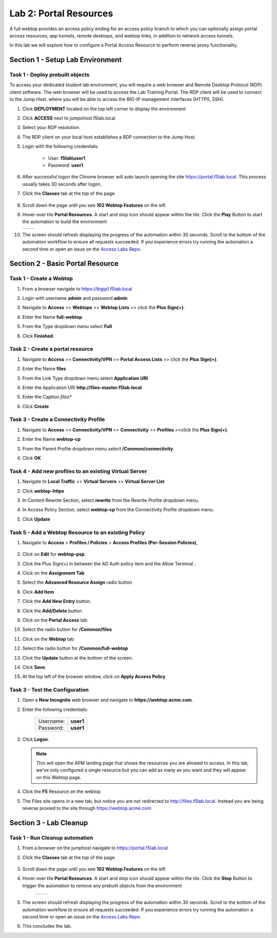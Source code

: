 Lab 2: Portal Resources
=========================

A full webtop provides an access policy ending for an access policy branch to which you can optionally assign portal access resources, app tunnels, remote desktops, and webtop links, in addition to network access tunnels.

In this lab we will explore how to configure a Portal Access Resource to perform reverse proxy functionality.


Section 1 - Setup Lab Environment
~~~~~~~~~~~~~~~~~~~~~~~~~~~~~~~~~~

Task 1 - Deploy prebuilt objects
-----------------------------------

To access your dedicated student lab environment, you will require a web browser and Remote Desktop Protocol (RDP) client software. The web browser will be used to access the Lab Training Portal. The RDP client will be used to connect to the Jump Host, where you will be able to access the BIG-IP management interfaces (HTTPS, SSH).

#. Click **DEPLOYMENT** located on the top left corner to display the environment

#. Click **ACCESS** next to jumpohost.f5lab.local

   |image001|

#. Select your RDP resolution.

#. The RDP client on your local host establishes a RDP connection to the Jump Host.

#. Login with the following credentials:

         - User: **f5lab\\user1**
         - Password: **user1**

#. After successful logon the Chrome browser will auto launch opening the site https://portal.f5lab.local.  This process usually takes 30 seconds after logon.

#. Click the **Classes** tab at the top of the page.

	|image002|

#. Scroll down the page until you see **102 Webtop Features** on the left

   |image003|

#. Hover over tile **Portal Resources**. A start and stop icon should appear within the tile.  Click the **Play** Button to start the automation to build the environment

   +---------------+-------------+
   | |image004|    | |image005|  |
   +---------------+-------------+

#. The screen should refresh displaying the progress of the automation within 30 seconds.  Scroll to the bottom of the automation workflow to ensure all requests succeeded.  If you experience errors try running the automation a second time or open an issue on the `Access Labs Repo <https://github.com/f5devcentral/access-labs>`__.

   |image006|

Section 2 - Basic Portal Resource
~~~~~~~~~~~~~~~~~~~~~~~~~~~~~~~~~~~~~

Task 1 - Create a Webtop 
--------------------------

#. From a browser navigate to https://bigip1.f5lab.local

#. Login with username **admin** and password **admin**

   |image009|


#. Navigate to **Access** >> **Webtops** >> **Webtop Lists** >> click the **Plus Sign(+)**.

   |image010|

#. Enter the Name **full-webtop**
#. From the Type dropdown menu select **Full**
#. Click **Finished**.

   |image011|


Task 2 - Create a portal resource
---------------------------------------

#. Navigate to **Access** >> **Connectivity/VPN** >> **Portal Access Lists** >> click the **Plus Sign(+)**.

   |image012|


#. Enter the Name **files**
#. From the Link Type dropdown menu select **Application URI**
#. Enter the Application URI **http://files-master.f5lab.local**
#. Enter the Caption *files**
#. Click **Create**

   |image013|

Task 3 - Create a Connectivity Profile
---------------------------------------

#. Navigate to **Access** >> **Connectivity/VPN** >> **Connectivity** >>  **Profiles** >>click the **Plus Sign(+)**.

   |image014|


#. Enter the Name **webtop-cp**
#. From the Parent Profile dropdown menu select **/Common/connectivity**
#. Click **OK**

   |image015|

Task 4 - Add new profiles to an existing Virtual Server
---------------------------------------------------------

#. Navigate to **Local Traffic** >> **Virtual Servers** >> **Virtual Server List**

   |image016|

#. Click **webtop-https**

   |image017|

#. In Content Rewrite Section, select **rewrite** from the Rewrite Profile dropdown menu.
#. In Access Policy Section, select **webtop-cp** from the Connectivity Profile dropdown menu.
#. Click **Update**

   |image018|

Task 5 - Add a Webtop Resource to an existing Policy
------------------------------------------------------

#. Navigate to **Access** > **Profiles / Policies** > **Access Profiles (Per-Session Policies)**, 

    |image019|

#. Click on **Edit** for **webtop-psp**. 

   |image020|

#. Click the Plus Sign(+) in between the AD Auth policy item and the Allow Terminal .

   |image021|

#. Click on the **Assignment Tab**
#. Select the **Advanced Resource Assign** radio button
#. Click **Add Item**

   |image022|

#. Click the **Add New Entry** button.
#. Click the **Add/Delete** button

   |image023|

#. Click on the **Portal Access** tab
#. Select the radio button for **/Common/files**

   |image024|

#. Click on the **Webtop** tab
#. Select the radio button for **/Common/full-webtop**
#. Click the **Update** button at the bottom of the screen.

   |image025|

#. Click **Save**.

   |image026|

#. At the top left of the browser window, click on **Apply Access Policy**

   |image027|



Task 3 - Test the Configuration
---------------------------------

#. Open a **New Incognito** web browser and navigate to **https://webtop.acme.com**. 
#. Enter the following credentials:

    +-------------+--------------+
    |Username:    |**user1**     |
    +-------------+--------------+
    |Password:    |**user1**     |
    +-------------+--------------+

#. Click **Logon**.

   |image028|


   .. note:: This will open the APM landing page that shows the resources you are allowed to access. In this lab, we've only configured a single resource but you can add as many as you want and they will appear on this Webtop page.

#. Click the **F5** Resource on the webtop

   |image029|

#.  The Files site opens in a new tab,  but notice you are not redirected to http://files.f5lab.local.  Instead you are being reverse proxied to the site through https://webtop.acme.com   

   |image030| 

Section 3 - Lab Cleanup
~~~~~~~~~~~~~~~~~~~~~~~~~~~~

Task 1 - Run Cleanup automation
---------------------------------

#. From a browser on the jumphost navigate to https://portal.f5lab.local

#. Click the **Classes** tab at the top of the page.

    |image002|

#. Scroll down the page until you see **102 Webtop Features** on the left

   |image003|

#. Hover over tile **Portal Resources**. A start and stop icon should appear within the tile.  Click the **Stop** Button to trigger the automation to remove any prebuilt objects from the environment

    +---------------+-------------+
    | |image004|    | |image007|  |
    +---------------+-------------+


#. The screen should refresh displaying the progress of the automation within 30 seconds.  Scroll to the bottom of the automation workflow to ensure all requests succeeded.  If you experience errors try running the automation a second time or open an issue on the `Access Labs Repo <https://github.com/f5devcentral/access-labs>`__.

   |image008|

#. This concludes the lab.

   |image000|



.. |image000| image:: ./media/lab02/000.png
.. |image001| image:: ./media/lab02/001.png
.. |image002| image:: ./media/lab02/002.png
.. |image003| image:: ./media/lab02/003.png
.. |image004| image:: ./media/lab02/004.png
.. |image005| image:: ./media/lab02/005.png
.. |image006| image:: ./media/lab02/006.png
.. |image007| image:: ./media/lab02/007.png
.. |image008| image:: ./media/lab02/008.png
.. |image009| image:: ./media/lab02/009.png
.. |image010| image:: ./media/lab02/010.png
.. |image011| image:: ./media/lab02/011.png
.. |image012| image:: ./media/lab02/012.png
.. |image013| image:: ./media/lab02/013.png
.. |image014| image:: ./media/lab02/014.png
.. |image015| image:: ./media/lab02/015.png
.. |image016| image:: ./media/lab02/016.png
.. |image017| image:: ./media/lab02/017.png
.. |image018| image:: ./media/lab02/018.png
.. |image019| image:: ./media/lab02/019.png
.. |image020| image:: ./media/lab02/020.png
.. |image021| image:: ./media/lab02/021.png
.. |image022| image:: ./media/lab02/022.png
.. |image023| image:: ./media/lab02/023.png
.. |image024| image:: ./media/lab02/024.png
.. |image025| image:: ./media/lab02/025.png
.. |image026| image:: ./media/lab02/026.png
.. |image027| image:: ./media/lab02/027.png
.. |image028| image:: ./media/lab02/028.png
.. |image029| image:: ./media/lab02/029.png
.. |image030| image:: ./media/lab02/030.png
